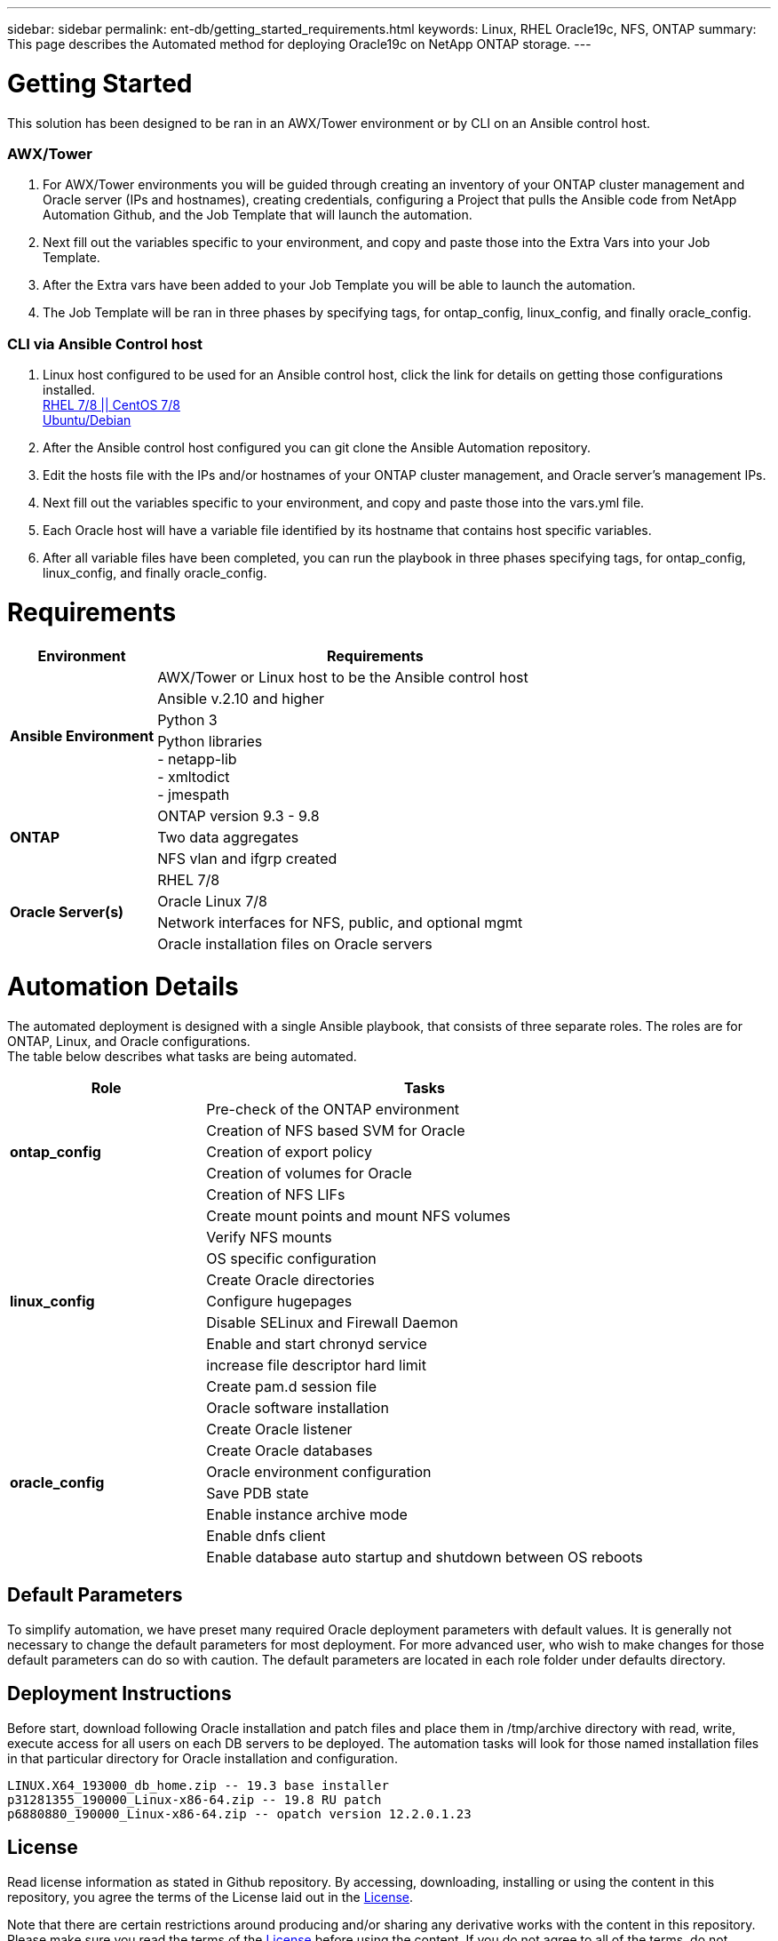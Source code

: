 ---
sidebar: sidebar
permalink: ent-db/getting_started_requirements.html
keywords: Linux, RHEL Oracle19c, NFS, ONTAP
summary: This page describes the Automated method for deploying Oracle19c on NetApp ONTAP storage.
---

= Getting Started
:hardbreaks:
:nofooter:
:icons: font
:linkattrs:
:imagesdir: ./../media/

This solution has been designed to be ran in an AWX/Tower environment or by CLI on an Ansible control host.

=== AWX/Tower

. For AWX/Tower environments you will be guided through creating an inventory of your ONTAP cluster management and Oracle server (IPs and hostnames), creating credentials, configuring a Project that pulls the Ansible code from NetApp Automation Github, and the Job Template that will launch the automation.
. Next fill out the variables specific to your environment, and copy and paste those into the Extra Vars into your Job Template.
. After the Extra vars have been added to your Job Template you will be able to launch the automation.
. The Job Template will be ran in three phases by specifying tags, for ontap_config, linux_config, and finally oracle_config.

=== CLI via Ansible Control host

. Linux host configured to be used for an Ansible control host, click the link for details on getting those configurations installed.
link:../automation/automation_rhel_centos_setup.html[RHEL 7/8 || CentOS 7/8^, window="_blank"]
link:../automation/automation_ubuntu_debian_setup.html[Ubuntu/Debian^, window="_blank"]
. After the Ansible control host configured you can git clone the Ansible Automation repository.
. Edit the hosts file with the IPs and/or hostnames of your ONTAP cluster management, and Oracle server's management IPs.
. Next fill out the variables specific to your environment, and copy and paste those into the vars.yml file.
. Each Oracle host will have a variable file identified by its hostname that contains host specific variables.
. After all variable files have been completed, you can run the playbook in three phases specifying tags, for ontap_config, linux_config, and finally oracle_config.

= Requirements
:hardbreaks:
:nofooter:
:icons: font
:linkattrs:
:imagesdir: ./../media/

[width=100%, cols="3, 9",grid="all"]
|===
|Environment | Requirements

.4+| *Ansible Environment* |
AWX/Tower or Linux host to be the Ansible control host
| Ansible v.2.10 and higher
| Python 3
| Python libraries
- netapp-lib
- xmltodict
- jmespath
.3+| *ONTAP* |
ONTAP version 9.3 - 9.8
| Two data aggregates
| NFS vlan and ifgrp created
.5+| *Oracle Server(s)* |
RHEL 7/8 | Oracle Linux 7/8 | Network interfaces for NFS, public, and optional mgmt | Oracle installation files on Oracle servers
|===

= Automation Details
:hardbreaks:
:nofooter:
:icons: font
:linkattrs:
:imagesdir: ./../media/

The automated deployment is designed with a single Ansible playbook, that consists of three separate roles. The roles are for ONTAP, Linux, and Oracle configurations.
The table below describes what tasks are being automated.

[width=100%, cols="4, 9",grid="all"]
|===
|Role | Tasks

.5+|*ontap_config* |
Pre-check of the ONTAP environment
| Creation of NFS based SVM for Oracle
| Creation of export policy
| Creation of volumes for Oracle
| Creation of NFS LIFs
.9+|*linux_config* |
Create mount points and mount NFS volumes
| Verify NFS mounts
| OS specific configuration
| Create Oracle directories
| Configure hugepages
| Disable SELinux and Firewall Daemon
| Enable and start chronyd service
| increase file descriptor hard limit
| Create pam.d session file
.8+|*oracle_config* |
Oracle software installation
| Create Oracle listener
| Create Oracle databases
| Oracle environment configuration
| Save PDB state
| Enable instance archive mode
| Enable dnfs client
| Enable database auto startup and shutdown between OS reboots
|===

== Default Parameters
To simplify automation, we have preset many required Oracle deployment parameters with default values. It is generally not necessary to change the default parameters for most deployment. For more advanced user, who wish to make changes for those default parameters can do so with caution. The default parameters are located in each role folder under defaults directory.

== Deployment Instructions
Before start, download following Oracle installation and patch files and place them in /tmp/archive directory with read, write, execute access for  all users on each DB servers to be deployed. The automation tasks will look for those named installation files in that particular directory for Oracle installation and configuration.

  LINUX.X64_193000_db_home.zip -- 19.3 base installer
  p31281355_190000_Linux-x86-64.zip -- 19.8 RU patch
  p6880880_190000_Linux-x86-64.zip -- opatch version 12.2.0.1.23

== License
Read license information as stated in Github repository. By accessing, downloading, installing or using the content in this repository, you agree the terms of the License laid out in the link:https://github.com/NetApp-Automation/na_oracle19c_deploy/blob/master/LICENSE.TXT[License, window="_blank"].

Note that there are certain restrictions around producing and/or sharing any derivative works with the content in this repository. Please make sure you read the terms of the link:https://github.com/NetApp-Automation/na_oracle19c_deploy/blob/master/LICENSE.TXT[License, window="_blank"] before using the content. If you do not agree to all of the terms, do not access, download or use the content in this repository.


Once you are ready, click the link below for detailed deployment instructions.
link:awx_automation.html[AWX/Tower Deployment^, window="_blank"]
link:cli_automation.html[CLI Deployment^, window="_blank"]
